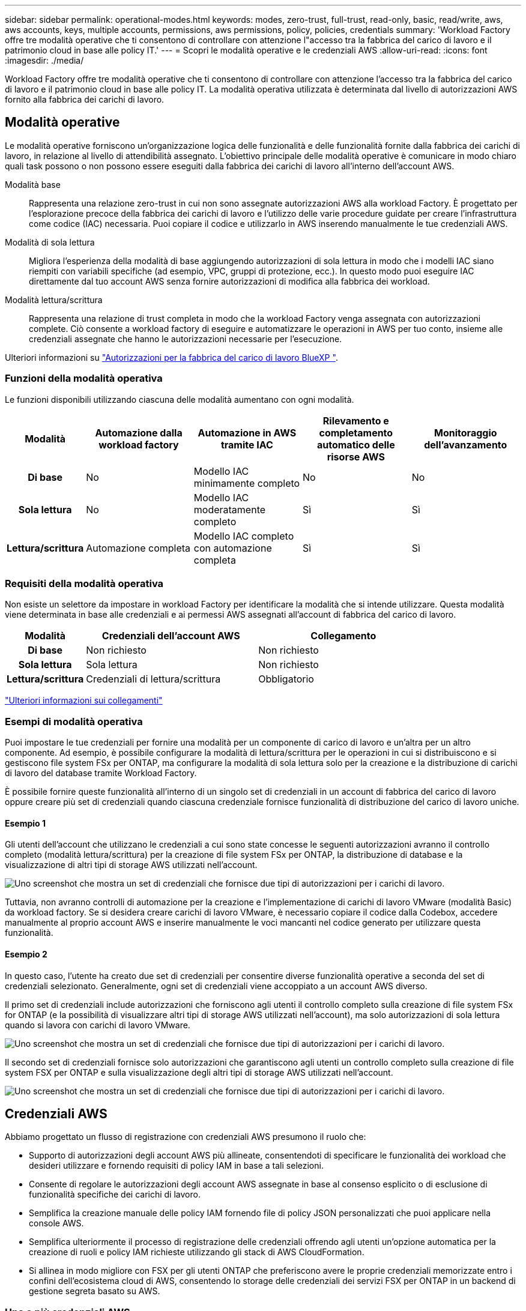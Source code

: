---
sidebar: sidebar 
permalink: operational-modes.html 
keywords: modes, zero-trust, full-trust, read-only, basic, read/write, aws, aws accounts, keys, multiple accounts, permissions, aws permissions, policy, policies, credentials 
summary: 'Workload Factory offre tre modalità operative che ti consentono di controllare con attenzione l"accesso tra la fabbrica del carico di lavoro e il patrimonio cloud in base alle policy IT.' 
---
= Scopri le modalità operative e le credenziali AWS
:allow-uri-read: 
:icons: font
:imagesdir: ./media/


[role="lead"]
Workload Factory offre tre modalità operative che ti consentono di controllare con attenzione l'accesso tra la fabbrica del carico di lavoro e il patrimonio cloud in base alle policy IT. La modalità operativa utilizzata è determinata dal livello di autorizzazioni AWS fornito alla fabbrica dei carichi di lavoro.



== Modalità operative

Le modalità operative forniscono un'organizzazione logica delle funzionalità e delle funzionalità fornite dalla fabbrica dei carichi di lavoro, in relazione al livello di attendibilità assegnato. L'obiettivo principale delle modalità operative è comunicare in modo chiaro quali task possono o non possono essere eseguiti dalla fabbrica dei carichi di lavoro all'interno dell'account AWS.

Modalità base:: Rappresenta una relazione zero-trust in cui non sono assegnate autorizzazioni AWS alla workload Factory. È progettato per l'esplorazione precoce della fabbrica dei carichi di lavoro e l'utilizzo delle varie procedure guidate per creare l'infrastruttura come codice (IAC) necessaria. Puoi copiare il codice e utilizzarlo in AWS inserendo manualmente le tue credenziali AWS.
Modalità di sola lettura:: Migliora l'esperienza della modalità di base aggiungendo autorizzazioni di sola lettura in modo che i modelli IAC siano riempiti con variabili specifiche (ad esempio, VPC, gruppi di protezione, ecc.). In questo modo puoi eseguire IAC direttamente dal tuo account AWS senza fornire autorizzazioni di modifica alla fabbrica dei workload.
Modalità lettura/scrittura:: Rappresenta una relazione di trust completa in modo che la workload Factory venga assegnata con autorizzazioni complete. Ciò consente a workload factory di eseguire e automatizzare le operazioni in AWS per tuo conto, insieme alle credenziali assegnate che hanno le autorizzazioni necessarie per l'esecuzione.


Ulteriori informazioni su link:https://docs.netapp.com/us-en/workload-setup-admin/permissions-reference.html["Autorizzazioni per la fabbrica del carico di lavoro BlueXP "].



=== Funzioni della modalità operativa

Le funzioni disponibili utilizzando ciascuna delle modalità aumentano con ogni modalità.

[cols="12h,22,22,22,22"]
|===
| Modalità | Automazione dalla workload factory | Automazione in AWS tramite IAC | Rilevamento e completamento automatico delle risorse AWS | Monitoraggio dell'avanzamento 


| Di base | No | Modello IAC minimamente completo | No | No 


| Sola lettura | No | Modello IAC moderatamente completo | Sì | Sì 


| Lettura/scrittura | Automazione completa | Modello IAC completo con automazione completa | Sì | Sì 
|===


=== Requisiti della modalità operativa

Non esiste un selettore da impostare in workload Factory per identificare la modalità che si intende utilizzare. Questa modalità viene determinata in base alle credenziali e ai permessi AWS assegnati all'account di fabbrica del carico di lavoro.

[cols="16h,35,35"]
|===
| Modalità | Credenziali dell'account AWS | Collegamento 


| Di base | Non richiesto | Non richiesto 


| Sola lettura | Sola lettura | Non richiesto 


| Lettura/scrittura | Credenziali di lettura/scrittura | Obbligatorio 
|===
https://docs.netapp.com/us-en/workload-fsx-ontap/links-overview.html["Ulteriori informazioni sui collegamenti"^]



=== Esempi di modalità operativa

Puoi impostare le tue credenziali per fornire una modalità per un componente di carico di lavoro e un'altra per un altro componente. Ad esempio, è possibile configurare la modalità di lettura/scrittura per le operazioni in cui si distribuiscono e si gestiscono file system FSx per ONTAP, ma configurare la modalità di sola lettura solo per la creazione e la distribuzione di carichi di lavoro del database tramite Workload Factory.

È possibile fornire queste funzionalità all'interno di un singolo set di credenziali in un account di fabbrica del carico di lavoro oppure creare più set di credenziali quando ciascuna credenziale fornisce funzionalità di distribuzione del carico di lavoro uniche.



==== Esempio 1

Gli utenti dell'account che utilizzano le credenziali a cui sono state concesse le seguenti autorizzazioni avranno il controllo completo (modalità lettura/scrittura) per la creazione di file system FSx per ONTAP, la distribuzione di database e la visualizzazione di altri tipi di storage AWS utilizzati nell'account.

image:screenshot-credentials1.png["Uno screenshot che mostra un set di credenziali che fornisce due tipi di autorizzazioni per i carichi di lavoro."]

Tuttavia, non avranno controlli di automazione per la creazione e l'implementazione di carichi di lavoro VMware (modalità Basic) da workload factory. Se si desidera creare carichi di lavoro VMware, è necessario copiare il codice dalla Codebox, accedere manualmente al proprio account AWS e inserire manualmente le voci mancanti nel codice generato per utilizzare questa funzionalità.



==== Esempio 2

In questo caso, l'utente ha creato due set di credenziali per consentire diverse funzionalità operative a seconda del set di credenziali selezionato. Generalmente, ogni set di credenziali viene accoppiato a un account AWS diverso.

Il primo set di credenziali include autorizzazioni che forniscono agli utenti il controllo completo sulla creazione di file system FSx for ONTAP (e la possibilità di visualizzare altri tipi di storage AWS utilizzati nell'account), ma solo autorizzazioni di sola lettura quando si lavora con carichi di lavoro VMware.

image:screenshot-credentials-comparison-example-1.png["Uno screenshot che mostra un set di credenziali che fornisce due tipi di autorizzazioni per i carichi di lavoro."]

Il secondo set di credenziali fornisce solo autorizzazioni che garantiscono agli utenti un controllo completo sulla creazione di file system FSX per ONTAP e sulla visualizzazione degli altri tipi di storage AWS utilizzati nell'account.

image:screenshot-credentials-comparison-example-2.png["Uno screenshot che mostra un set di credenziali che fornisce due tipi di autorizzazioni per i carichi di lavoro."]



== Credenziali AWS

Abbiamo progettato un flusso di registrazione con credenziali AWS presumono il ruolo che:

* Supporto di autorizzazioni degli account AWS più allineate, consentendoti di specificare le funzionalità dei workload che desideri utilizzare e fornendo requisiti di policy IAM in base a tali selezioni.
* Consente di regolare le autorizzazioni degli account AWS assegnate in base al consenso esplicito o di esclusione di funzionalità specifiche dei carichi di lavoro.
* Semplifica la creazione manuale delle policy IAM fornendo file di policy JSON personalizzati che puoi applicare nella console AWS.
* Semplifica ulteriormente il processo di registrazione delle credenziali offrendo agli utenti un'opzione automatica per la creazione di ruoli e policy IAM richieste utilizzando gli stack di AWS CloudFormation.
* Si allinea in modo migliore con FSX per gli utenti ONTAP che preferiscono avere le proprie credenziali memorizzate entro i confini dell'ecosistema cloud di AWS, consentendo lo storage delle credenziali dei servizi FSX per ONTAP in un backend di gestione segreta basato su AWS.




=== Una o più credenziali AWS

Quando si utilizza la funzionalità di fabbrica del primo carico di lavoro (o le funzionalità), è necessario creare le credenziali utilizzando le autorizzazioni richieste per tali funzionalità del carico di lavoro. Aggiungerai le credenziali alla fabbrica dei workload, ma dovrai accedere ad AWS Management Console per creare il ruolo e la policy IAM. Queste credenziali saranno disponibili all'interno dell'account quando utilizzi qualsiasi funzionalità nella fabbrica dei workload.

Il tuo set iniziale di credenziali AWS può includere una policy IAM per una funzionalità o per molte funzionalità. Dipende semplicemente dai tuoi requisiti di business.

L'aggiunta di più di un set di credenziali AWS alla fabbrica di carichi di lavoro offre autorizzazioni aggiuntive necessarie per utilizzare funzionalità aggiuntive, come file system FSX per ONTAP, implementare i database in FSX per ONTAP, migrare i workload VMware e altro ancora.

link:add-credentials.html["Scopri come aggiungere le credenziali AWS alla fabbrica di carichi di lavoro"].
